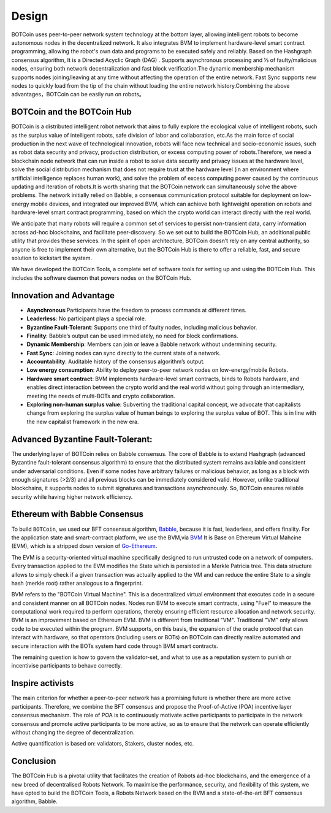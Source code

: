.. _design_rst:

Design
======

BOTCoin uses peer-to-peer network system technology at the bottom layer, allowing intelligent robots to become autonomous nodes in the decentralized network. It also integrates BVM to implement hardware-level smart contract programming, allowing the robot's own data and programs to be executed safely and reliably. Based on the Hashgraph consensus algorithm, It is a Directed Acyclic Graph (DAG) . Supports asynchronous processing and ⅓ of faulty/malicious nodes, ensuring both network decentralization and fast block verification.The dynamic membership mechanism supports nodes joining/leaving at any time without affecting the operation of the entire network. Fast Sync supports new nodes to quickly load from the tip of the chain without loading the entire network history.Combining the above advantages，BOTCoin can be easily run on robots。

BOTCoin and the BOTCoin Hub
-----------------------

BOTCoin is a distributed intelligent robot network that aims to fully explore the ecological value of intelligent robots, such as the surplus value of intelligent robots, safe division of labor and collaboration, etc.As the main force of social production in the next wave of technological innovation, robots will face new technical and socio-economic issues, such as robot data security and privacy, production distribution, or excess computing power of robots.Therefore, we need a blockchain node network that can run inside a robot to solve data security and privacy issues at the hardware level, solve the social distribution mechanism that does not require trust at the hardware level (in an environment where artificial intelligence replaces human work), and solve the problem of excess computing power caused by the continuous updating and iteration of robots.It is worth sharing that the BOTCoin network can simultaneously solve the above problems. The network initially relied on Babble, a consensus communication protocol suitable for deployment on low-energy mobile devices, and integrated our improved BVM, which can achieve both lightweight operation on robots and hardware-level smart contract programming, based on which the crypto world can interact directly with the real world.

We anticipate that many robots will require a common set of
services to persist non-transient data, carry information across ad-hoc
blockchains, and facilitate peer-discovery. So we set out to build the
BOTCoin Hub, an additional public utility that provides these services. In the
spirit of open architecture, BOTCoin doesn’t rely on any central authority,
so anyone is free to implement their own alternative, but the BOTCoin Hub is
there to offer a reliable, fast, and secure solution to kickstart the system.

We have developed the BOTCoin Tools, a complete set of software tools for
setting up and using the BOTCoin Hub. This includes  the software
daemon that powers nodes on the BOTCoin Hub.

Innovation and Advantage
------------------------------------

+ **Asynchronous**:Participants have the freedom to process commands at different times.

+ **Leaderless**: No participant plays a special role.

+ **Byzantine Fault-Tolerant**: Supports one third of faulty nodes, including malicious behavior.

+ **Finality**: Babble’s output can be used immediately, no need for block confirmations.

+ **Dynamic Membership**: Members can join or leave a Babble network without undermining security.

+ **Fast Sync**:  Joining nodes can sync directly to the current state of a network.

+ **Accountability**: Auditable history of the consensus algorithm’s output.

+ **Low energy consumption**:  Ability to deploy peer-to-peer network nodes on low-energy/mobile Robots.

+ **Hardware smart contract**: BVM implements hardware-level smart contracts, binds to Robots hardware, and enables direct interaction between the crypto world and the real world without going through an intermediary, meeting the needs of multi-BOTs and crypto collaboration.

+ **Exploring non-human surplus value**: Subverting the traditional capital concept, we advocate that capitalists change from exploring the surplus value of human beings to exploring the surplus value of BOT. This is in line with the new capitalist framework in the new era.

Advanced Byzantine Fault-Tolerant:
------------------------------------

The underlying layer of BOTCoin relies on Babble consensus. The core of Babble is to extend Hashgraph (advanced Byzantine fault-tolerant consensus algorithm) to ensure that the distributed system remains available and consistent under adversarial conditions. Even if some nodes have arbitrary failures or malicious behavior, as long as a block with enough signatures (>2/3) and all previous blocks can be immediately considered valid.
However, unlike traditional blockchains, it supports nodes to submit signatures and transactions asynchronously.
So, BOTCoin ensures reliable security while having higher network efficiency.


Ethereum with Babble Consensus
------------------------------

To build ``BOTCoin``, we used our BFT consensus algorithm, `Babble
<https://github.com/BOTCoinNetwork/babble>`__, because it is fast, leaderless,
and offers finality. For the application state and smart-contract platform, we
use the BVM,via `BVM
<https://github.com/BOTCoinNetwork/BVM>`__ It is Base on Ethereum Virtual Mahcine (EVM), which is a stripped down
version of `Go-Ethereum <https://github.com/ethereum/go-ethereum>`__.

The EVM is a security-oriented virtual machine specifically designed to run
untrusted code on a network of computers. Every transaction applied to the EVM
modifies the State which is persisted in a Merkle Patricia tree. This data
structure allows to simply check if a given transaction was actually applied to
the VM and can reduce the entire State to a single hash (merkle root) rather
analogous to a fingerprint.

BVM refers to the "BOTCoin Virtual Machine". This is a decentralized virtual environment that executes code in a secure and consistent manner on all BOTCoin nodes. Nodes run BVM to execute smart contracts, using "Fuel" to measure the computational work required to perform operations, thereby ensuring efficient resource allocation and network security. BVM is an improvement based on Ethereum EVM.
BVM is different from traditional "VM". Traditional "VM" only allows code to be executed within the program. BVM supports, on this basis, the expansion of the oracle protocol that can interact with hardware, so that operators (including users or BOTs) on BOTCoin can directly realize automated and secure interaction with the BOTs system hard code through BVM smart contracts.


The remaining question is how to govern the validator-set, and what to use as a
reputation system to punish or incentivise participants to behave correctly.

Inspire activists
-----------

The main criterion for whether a peer-to-peer network has a promising future is whether there are more active participants. Therefore, we combine the BFT consensus and propose the Proof-of-Active (POA) incentive layer consensus mechanism. The role of POA is to continuously motivate active participants to participate in the network consensus and promote active participants to be more active, so as to ensure that the network can operate efficiently without changing the degree of decentralization.

Active quantification is based on: validators, Stakers, cluster nodes, etc.


Conclusion
----------

The BOTCoin Hub is a pivotal utility that facilitates the creation of Robots
ad-hoc blockchains, and the emergence of a new breed of decentralised
Robots Network. To maximise the performance, security, and flexibility of this
system, we have opted to build the BOTCoin Tools, a Robots Network
based on the BVM and a state-of-the-art BFT consensus
algorithm, Babble. 
